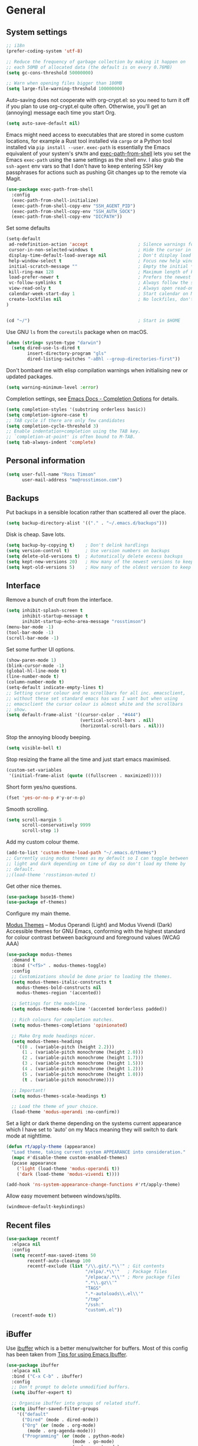 #+STARTUP: content

* General
** System settings

#+BEGIN_SRC emacs-lisp
;; i18n
(prefer-coding-system 'utf-8)

;; Reduce the frequency of garbage collection by making it happen on
;; each 50MB of allocated data (the default is on every 0.76MB)
(setq gc-cons-threshold 50000000)

;; Warn when opening files bigger than 100MB
(setq large-file-warning-threshold 100000000)
#+END_SRC

Auto-saving does not cooperate with org-crypt.el: so you need
to turn it off if you plan to use org-crypt.el quite often.
Otherwise, you'll get an (annoying) message each time you
start Org.

#+begin_src emacs-lisp
  (setq auto-save-default nil)
#+end_src

Emacs might need access to executables that are stored in some custom
locations, for example a Rust tool installed via ~cargo~ or a Python
tool installed via ~pip install --user~.  ~exec-path~ is essentially
the Emacs equivalent of your system's ~$PATH~ and [[https://github.com/purcell/exec-path-from-shell][exec-path-from-shell]]
lets you set the Emacs ~exec-path~ using the same settings as the
shell env.  I also grab the ~ssh-agent~ env vars so that I don't have
to keep entering SSH key passphrases for actions such as pushing Git
changes up to the remote via Magit.

#+begin_src emacs-lisp
  (use-package exec-path-from-shell
    :config
    (exec-path-from-shell-initialize)
    (exec-path-from-shell-copy-env "SSH_AGENT_PID")
    (exec-path-from-shell-copy-env "SSH_AUTH_SOCK")
    (exec-path-from-shell-copy-env "DICPATH"))
#+end_src

Set some defaults

#+BEGIN_SRC emacs-lisp
  (setq-default
   ad-redefinition-action 'accept                   ; Silence warnings for redefinition
   cursor-in-non-selected-windows t                 ; Hide the cursor in inactive windows
   display-time-default-load-average nil            ; Don't display load average
   help-window-select t                             ; Focus new help windows when opened
   initial-scratch-message ""                       ; Empty the initial *scratch* buffer
   kill-ring-max 128                                ; Maximum length of kill ring
   load-prefer-newer t                              ; Prefers the newest version of a file
   vc-follow-symlinks t                             ; Always follow the symlinks
   view-read-only t                                 ; Always open read-only buffers in view-mode
   calendar-week-start-day 1                        ; Start calendar on Monday not Sunday
   create-lockfiles nil                             ; No lockfiles, don't need them and they mess with Terraform
  )                       


  (cd "~/")                                         ; Start in $HOME
#+END_SRC

Use GNU ~ls~ from the ~coreutils~ package when on macOS.

#+begin_src emacs-lisp
  (when (string= system-type "darwin")
    (setq dired-use-ls-dired t
          insert-directory-program "gls"
          dired-listing-switches "-aBhl --group-directories-first"))
#+end_src

Don't bombard me with elisp compilation warnings when initialising new
or updated packages.

#+begin_src emacs-lisp
  (setq warning-minimum-level :error)
#+end_src

Completion settings, see [[https://www.gnu.org/software/emacs/manual/html_node/emacs/Completion-Styles.html][Emacs Docs - Completion Options]] for details.

#+begin_src emacs-lisp
  (setq completion-styles '(substring orderless basic))
  (setq completion-ignore-case t)
  ;; TAB cycle if there are only few candidates
  (setq completion-cycle-threshold 3)
  ;; Enable indentation+completion using the TAB key.
  ;; `completion-at-point' is often bound to M-TAB.
  (setq tab-always-indent 'complete)
#+end_src

** Personal information

#+BEGIN_SRC emacs-lisp
(setq user-full-name "Ross Timson"
      user-mail-address "me@rosstimson.com")
#+END_SRC

** Backups

Put backups in a sensible location rather than scattered all over the place.

#+BEGIN_SRC emacs-lisp
(setq backup-directory-alist '(("." . "~/.emacs.d/backups")))
#+END_SRC

Disk is cheap. Save lots.

#+BEGIN_SRC emacs-lisp
(setq backup-by-copying t)    ; Don't delink hardlings
(setq version-control t)      ; Use version numbers on backups
(setq delete-old-versions t)  ; Automatically delete excess backups
(setq kept-new-versions 20)   ; How many of the newest versions to keep
(setq kept-old-versions 5)    ; How many of the oldest version to keep
#+END_SRC

** Interface

Remove a bunch of cruft from the interface.

#+BEGIN_SRC emacs-lisp
(setq inhibit-splash-screen t
      inhibit-startup-message t
      inihibt-startup-echo-area-message "rosstimson")
(menu-bar-mode -1)
(tool-bar-mode -1)
(scroll-bar-mode -1)
#+END_SRC

Set some further UI options.

#+BEGIN_SRC emacs-lisp
  (show-paren-mode 1)
  (blink-cursor-mode -1)
  (global-hl-line-mode t)
  (line-number-mode t)
  (column-number-mode t)
  (setq-default indicate-empty-lines t)
  ;; Setting cursor colour and no scrollbars for all inc. emacsclient,
  ;; without these set standard emacs has was I want but when using
  ;; emacsclient the cursor colour is almost white and the scrollbars
  ;; show.
  (setq default-frame-alist '((cursor-color . "#444")
                              (vertical-scroll-bars . nil)
                              (horizontal-scroll-bars . nil)))
#+END_SRC

Stop the annoying bloody beeping.

#+BEGIN_SRC emacs-lisp
(setq visible-bell t)
#+END_SRC

Stop resizing the frame all the time and just start emacs maximised.

#+BEGIN_SRC emacs-lisp
(custom-set-variables
 '(initial-frame-alist (quote ((fullscreen . maximized)))))
#+END_SRC

Short form yes/no questions.

#+BEGIN_SRC emacs-lisp
(fset 'yes-or-no-p #'y-or-n-p)
#+END_SRC

Smooth scrolling.

#+BEGIN_SRC emacs-lisp
(setq scroll-margin 5
      scroll-conservatively 9999
      scroll-step 1)
#+END_SRC

Add my custom colour theme.

#+begin_src emacs-lisp
  (add-to-list 'custom-theme-load-path "~/.emacs.d/themes")
  ;; Currently using modus themes as my default so I can toggle between
  ;; light and dark depending on time of day so don't load my theme by
  ;; default.
  ;;(load-theme 'rosstimson-muted t)
#+end_src

Get other nice themes.

#+BEGIN_SRC emacs-lisp
  (use-package base16-theme)
  (use-package ef-themes)
#+END_SRC

Configure my main theme.

[[https://protesilaos.com/emacs/modus-themes][Modus Themes]] -- Modus Operandi (Light) and Modus Vivendi (Dark)
Accessible themes for GNU Emacs, conforming with the highest standard
for colour contrast between background and foreground values (WCAG
AAA)

#+begin_src emacs-lisp
  (use-package modus-themes
    :demand t
    :bind ("<f5>" . modus-themes-toggle)
    :config
    ;; Customizations should be done prior to loading the themes.
    (setq modus-themes-italic-constructs t
      modus-themes-bold-constructs nil
      modus-themes-region '(accented))

    ;; Settings for the modeline.
    (setq modus-themes-mode-line '(accented borderless padded))

    ;; Rich colours for completion matches.
    (setq modus-themes-completions 'opinionated)

    ;; Make Org mode headings nicer.
    (setq modus-themes-headings
      '((0 . (variable-pitch (height 2.2)))
        (1 . (variable-pitch monochrome (height 2.0)))
        (2 . (variable-pitch monochrome (height 1.7)))
        (3 . (variable-pitch monochrome (height 1.5)))
        (4 . (variable-pitch monochrome (height 1.2)))
        (5 . (variable-pitch monochrome (height 1.0)))
        (t . (variable-pitch monochrome))))

    ;; Important!
    (setq modus-themes-scale-headings t)

    ;; Load the theme of your choice.
    (load-theme 'modus-operandi :no-confirm))
#+end_src

Set a light or dark theme depending on the systems current appearance
which I have set to 'auto' on my Macs meaning they will switch to dark
mode at nighttime.

#+begin_src emacs-lisp
  (defun rt/apply-theme (appearance)
    "Load theme, taking current system APPEARANCE into consideration."
    (mapc #'disable-theme custom-enabled-themes)
    (pcase appearance
      ('light (load-theme 'modus-operandi t))
      ('dark (load-theme 'modus-vivendi t))))

  (add-hook 'ns-system-appearance-change-functions #'rt/apply-theme)
#+end_src

Allow easy movement between windows/splits.

#+BEGIN_SRC emacs-lisp
(windmove-default-keybindings)
#+END_SRC

** Recent files

#+BEGIN_SRC emacs-lisp
  (use-package recentf
    :elpaca nil
    :config
    (setq recentf-max-saved-items 50
          recentf-auto-cleanup 100
          recentf-exclude (list "/\\.git/.*\\'" ; Git contents
                                "/elpa/.*\\'"   ; Package files
                                "/elpaca/.*\\'" ; More package files
                                ".*\\.gz\\'"
                                "TAGS"
                                ".*-autoloads\\.el\\'"
                                "/tmp"
                                "/ssh:"
                                "custom\.el"))
    (recentf-mode t))
#+END_SRC

** iBuffer

Use [[https://www.emacswiki.org/emacs/IbufferMode][ibuffer]] which is a better menu/switcher for buffers.  Most of this
config has been taken from [[http://martinowen.net/blog/2010/02/03/tips-for-emacs-ibuffer.html][Tips for using Emacs Ibuffer]].

#+BEGIN_SRC emacs-lisp
(use-package ibuffer
  :elpaca nil
  :bind ("C-x C-b" . ibuffer)
  :config
  ;; Don't prompt to delete unmodified buffers.
  (setq ibuffer-expert t)

  ;; Organise ibuffer into groups of related stuff.
  (setq ibuffer-saved-filter-groups
    '(("default"
      ("Dired" (mode . dired-mode))
      ("Org" (or (mode . org-mode)
        (mode . org-agenda-mode)))
      ("Programming" (or (mode . python-mode)
                         (mode . go-mode)
                         (mode . rust-mode)
                         (mode . clojure-mode)))
      ("Web" (mode . web-mode))
      ("Shell" (or (mode . eshell-mode)
        (mode . shell-mode)
        (mode . term-mode)))
      ("Magit" (name . "\*magit\*"))
      ("Mu4e" (name . "\*mu4e\*"))
      ("Emacs" (or (name . "^\\*scratch\\*$")
        (name . "^\\*Messages\\*$")
        (name . "^\\*Warnings\\*$")
        (name . "\*Help\*")
        (name . "\*Apropos\*")
        (name . "\*info\*")
        (name . "^\\*anaconda-mode\\*$")
        (mode . ag-mode)))
  )))

  ;; ibuffer-auto-mode is a minor mode that automatically keeps the
  ;; buffer list up to date.
  (add-hook 'ibuffer-mode-hook
            #'(lambda ()
              (ibuffer-auto-mode 1)
              (ibuffer-switch-to-saved-filter-groups "default")))

  ;; Don't show empty filter groups.
  (setq ibuffer-show-empty-filter-groups nil))
#+END_SRC

** Eshell

#+BEGIN_SRC emacs-lisp
(use-package eshell
  :elpaca nil
  :commands eshell
  :init
  (setq eshell-aliases-file (concat user-emacs-directory "eshell.aliases")
        eshell-cmpl-ignore-case t
        eshell-history-size 1024)

  ;; Visual commands
  (setq eshell-visual-commands '("vi" "vim" "top" "htop" "less" "more" "tmux"))
  (setq eshell-visual-subcommands '(("git" "log" "diff" "show"))))
#+END_SRC

Make C-l clear eshell screen just as it would a normal shell.

#+BEGIN_SRC emacs-lisp
(defun eshell-clear-buffer ()
  "Clear terminal"
  (interactive)
  (let ((inhibit-read-only t))
        (erase-buffer)
        (eshell-send-input)))

(add-hook 'eshell-mode-hook
#'(lambda()
  (local-set-key (kbd "C-l") 'eshell-clear-buffer)))
#+END_SRC

** Global Key Bindings

I often split the window and nearly always want to switch to the new
window in order to open a new file.  This will switch automatically so
I don't have the extra step.

#+BEGIN_SRC emacs-lisp
(global-set-key "\C-x2" (lambda () (interactive)(split-window-vertically) (other-window 1)))
(global-set-key "\C-x3" (lambda () (interactive)(split-window-horizontally) (other-window 1)))
#+END_SRC

Keyboard shortcut for quickly compiling code.

#+begin_src emacs-lisp
  (global-set-key [?\C-x ?c] 'compile)
#+end_src

** Tabs vs Spaces

Default to spaces for indentation.

#+BEGIN_SRC emacs-lisp
(setq-default indent-tabs-mode nil)
(setq-default tab-width 4)
#+END_SRC


* Minor Modes
** Ace-link

Quickly follow links with [[https://github.com/abo-abo/ace-link][Ace-link]].

#+BEGIN_SRC emacs-lisp
(use-package ace-link
  :config
  (ace-link-setup-default)
  (define-key org-mode-map (kbd "M-o") 'ace-link-org))
#+END_SRC

** All The Icons

[[https://github.com/domtronn/all-the-icons.el][All the Icons]] is a utility package to collect various Icon Fonts and
propertize them within Emacs.  It is used for different filetype icons
in Dirvish etc.

#+begin_src emacs-lisp
  (use-package all-the-icons
    :if (display-graphic-p))
#+end_src

** Avy

Quick navigation by jumping to things with [[https://github.com/abo-abo/avy][Avy]].

#+BEGIN_SRC emacs-lisp
(use-package avy
  :bind (("M-g c" . avy-goto-char)
         ("M-g w" . avy-goto-word-1)
         ("M-g l" . avy-goto-line))
  :config
  (avy-setup-default))
#+END_SRC

** Beacon

[[https://github.com/Malabarba/beacon][Beacon]] - A light that follows your cursor around so you don't lose it.

#+begin_src emacs-lisp
  (use-package beacon
    :custom
    (beacon-size 60)
    :config
    (beacon-mode 1))
#+end_src

** Blackout

[[https://github.com/radian-software/blackout][Blackout]] is a package which allows you to hide or customize the
display of major and minor modes in the mode line.

#+begin_src emacs-lisp
  (use-package blackout :demand t)
  (elpaca-wait)
#+end_src

** Cape

Cape provides Completion At Point Extensions which can be used in
combination with Corfu, Company or the default completion UI. The
completion backends used by ~completion-at-point~ are so called
~completion-at-point-functions~ (Capfs).

#+begin_src emacs-lisp
  (use-package cape
    ;; Bind dedicated completion commands
    ;; Alternative prefix keys: C-c p, M-p, M-+, ...
    :bind (("C-c p p" . completion-at-point) ;; capf
           ("C-c p t" . complete-tag)        ;; etags
           ("C-c p d" . cape-dabbrev)        ;; or dabbrev-completion
           ("C-c p h" . cape-history)
           ("C-c p f" . cape-file)
           ("C-c p k" . cape-keyword)
           ("C-c p s" . cape-symbol)
           ("C-c p a" . cape-abbrev)
           ("C-c p l" . cape-line)
           ("C-c p w" . cape-dict)
           ("C-c p \\" . cape-tex)
           ("C-c p _" . cape-tex)
           ("C-c p ^" . cape-tex)
           ("C-c p &" . cape-sgml)
           ("C-c p r" . cape-rfc1345))
    :init
    ;; Add to the global default value of `completion-at-point-functions' which is
    ;; used by `completion-at-point'.  The order of the functions matters, the
    ;; first function returning a result wins.  Note that the list of buffer-local
    ;; completion functions takes precedence over the global list.
    (add-to-list 'completion-at-point-functions #'cape-dabbrev)
    (add-to-list 'completion-at-point-functions #'cape-file)
    (add-to-list 'completion-at-point-functions #'cape-elisp-block)
    ;;(add-to-list 'completion-at-point-functions #'cape-history)
    ;;(add-to-list 'completion-at-point-functions #'cape-keyword)
    ;;(add-to-list 'completion-at-point-functions #'cape-tex)
    ;;(add-to-list 'completion-at-point-functions #'cape-sgml)
    ;;(add-to-list 'completion-at-point-functions #'cape-rfc1345)
    ;;(add-to-list 'completion-at-point-functions #'cape-abbrev)
    ;;(add-to-list 'completion-at-point-functions #'cape-dict)
    ;;(add-to-list 'completion-at-point-functions #'cape-symbol)
    ;;(add-to-list 'completion-at-point-functions #'cape-line)
  )
#+end_src

** Consult

[[https://github.com/minad/consult][Consult]] provides various handy commands based on the Emacs completion
function completing-read.  It provides a bunch of helper functions
similar to those found in Counsel and also includes a Swiper-like
function with ~consult-line~.

#+begin_src emacs-lisp
  ;; Example configuration for Consult
  (use-package consult
    ;; Load immediately so I can use recent file search or search stuff on startup.
    :demand t
    ;; Replace bindings. Lazily loaded due by `use-package'.
    :bind (("C-x f" . consult-recent-file)
           ("C-x b" . consult-buffer)                ;; orig. switch-to-buffer
           ("M-y" . consult-yank-pop)                ;; orig. yank-pop
           ("<help> a" . consult-apropos)            ;; orig. apropos-command
           ;; M-g bindings (goto-map)
           ("M-g e" . consult-compile-error)
           ("M-g g" . consult-goto-line)             ;; orig. goto-line
           ("M-g o" . consult-outline)
           ("M-g m" . consult-mark)
           ("M-g k" . consult-global-mark)
           ("M-g i" . consult-imenu)
           ("M-g I" . consult-project-imenu)
           ;; M-s bindings (search-map)
           ("M-s f" . consult-find)
           ("M-s L" . consult-locate)
           ("M-s g" . consult-grep)
           ("M-s G" . consult-git-grep)
           ("M-s r" . consult-ripgrep)
           ("M-s l" . consult-line)
           ("M-s m" . consult-multi-occur)
           ("M-s k" . consult-keep-lines)
           ("M-s u" . consult-focus-lines)
           ;; Isearch integration
           ("M-s e" . consult-isearch-history)
           :map isearch-mode-map
           ("M-e" . consult-isearch-history)         ;; orig. isearch-edit-string
           ("M-s e" . consult-isearch-history)       ;; orig. isearch-edit-string
           ("M-s l" . consult-line)                  ;; needed by consult-line to detect isearch
           ("M-s L" . consult-line-multi))           ;; needed by consult-line to detect isearch


    ;; The :init configuration is always executed (Not lazy)
    :init

    ;; Optionally configure the register formatting. This improves the register
    ;; preview for `consult-register', `consult-register-load',
    ;; `consult-register-store' and the Emacs built-ins.
    (setq register-preview-delay 0
          register-preview-function #'consult-register-format)

    ;; Optionally tweak the register preview window.
    ;; This adds thin lines, sorting and hides the mode line of the window.
    (advice-add #'register-preview :override #'consult-register-window)

    ;; Use Consult to select xref locations with preview
    (setq xref-show-xrefs-function #'consult-xref
          xref-show-definitions-function #'consult-xref)

    ;; Configure other variables and modes in the :config section,
    ;; after lazily loading the package.
    :config

    ;; Optionally configure the narrowing key.
    ;; Both < and C-+ work reasonably well.
    (setq consult-narrow-key "<") ;; (kbd "C-+")

    ;; Use `fd' for `consult-find', with the following arguments.
    ;; Ignore case, include hidden, show absolute path, and never colour.
    (setq consult-find-command "fd -i -H -a -c never OPTS ARG"))

  ;; Optionally add the `consult-flycheck' command.
  (use-package consult-flycheck
    :bind (:map flycheck-command-map
                ("!" . consult-flycheck)))
#+end_src

** Corfu

[[https://github.com/minad/corfu][Corfu]] enhances in-buffer completion with a small completion popup. The
current candidates are shown in a popup below or above the point. The
candidates can be selected by moving up and down. Corfu is the
minimalistic in-buffer completion counterpart of the Vertico
minibuffer UI.

#+begin_src emacs-lisp
  (use-package corfu
    :init
    (global-corfu-mode))
#+end_src

** Crux

[[https://github.com/bbatsov/crux][Crux]] -- A Collection of Ridiculously Useful eXtensions for Emacs.

#+begin_src emacs-lisp
  (use-package crux
    :bind
    ("C-k" . crux-smart-kill-line)
    ("C-x n" . crux-cleanup-buffer-or-region)
    ("C-S-RET" . crux-smart-open-line-above)
    ("S-RET" . crux-smart-open-line)
    ("<C-backspace>" . crux-kill-line-backwards)
    ("C-x C-u" . crux-upcase-region)
    ("C-x C-l" . crux-downcase-region))
#+end_src

** Cut/Copy/Comment

In many editors cut and copy act on the current line if no text is
visually selected, [[https://github.com/purcell/whole-line-or-region/blob/master/whole-line-or-region.el][whole-line-or-region]] does just that for Emacs.

#+BEGIN_SRC emacs-lisp
  (use-package whole-line-or-region
   :blackout whole-line-or-region-local-mode
   :config
   (whole-line-or-region-global-mode t))
#+END_SRC

** Dabbrev

[[https://www.gnu.org/software/emacs/manual/html_node/emacs/Dynamic-Abbrevs.html][Dabbrev]] -- Dynamic Abbreviations

#+begin_src emacs-lisp
  ;; Use Dabbrev with Corfu!
  (use-package dabbrev
    :elpaca nil
    ;; Swap M-/ and C-M-/
    :bind (("M-/" . dabbrev-completion)
           ("C-M-/" . dabbrev-expand))
    ;; Other useful Dabbrev configurations.
    :custom
    (dabbrev-ignored-buffer-regexps '("\\.\\(?:pdf\\|jpe?g\\|png\\)\\'")))
#+end_src

** Denote

[[https://protesilaos.com/emacs/denote][Denote]] is a simple note-taking tool. It is based on the idea that
notes should follow a predictable and descriptive file-naming
scheme. The file name must offer a clear indication of what the note
is about, without reference to any other metadata. Denote basically
streamlines the creation of such files while providing facilities to
link between them.

#+begin_src emacs-lisp
  (use-package denote
    :hook (dired-mode . denote-dired-mode-in-directories)
    :bind
    ("C-c n n" . denote)
    ("C-c n N" . denote-type)
    ("C-c n d" . denote-date)
    ("C-c n s" . denote-subdirectory)
    ("C-c n t" . denote-template)
    ("C-c n i" . denote-link)
    ("C-c n I" . denote-link-add-links)
    ("C-c n l" . denote-link-find-file)
    ("C-c n b" . denote-link-backlinks)
    ("C-c n r" . denote-rename-file)
    ("C-c n R" . denote-rename-file-using-front-matter)
    :config
    (setq denote-directory (expand-file-name "~/Documents/notes/"))
    (setq denote-infer-keywords t)
    (setq denote-sort-keywords t)
    (setq denote-prompts '(title keywords)))
#+end_src

** Dired

Dired is the directory listing / file manager.  When on BSD it will
complain: 'ls does not support --dired', rather than installing GNU
Coreutils just for this just work around it with very minor
limitations.

#+BEGIN_SRC emacs-lisp
  (when (string= system-type "berkeley-unix")
    (setq dired-use-ls-dired nil))
#+END_SRC

Use human readable file sizes.

#+BEGIN_SRC emacs-lisp
  (setq dired-listing-switches
        "-l --all --human-readable --group-directories-first")
#+END_SRC

Allow visiting of files via 'a' key which won't create multiple Dired
buffers for each dir visited, this is disabled by default and a
warning message will appear.

#+BEGIN_SRC emacs-lisp
  (put 'dired-find-alternate-file 'disabled nil)
#+END_SRC

** Dirvish

[[https://github.com/alexluigit/dirvish][Dirvish]] is a modern replacement for Dired.

#+begin_src emacs-lisp
  (use-package dirvish
    :init
    (dirvish-override-dired-mode)
    :custom
    (dirvish-quick-access-entries
     '(("h" "~/"              "Home")
       ("c" "~/code/"         "Code")
       ("." "~/.dotfiles/"    "Dotfiles")
       ("d" "~/Downloads/"    "Downloads")
       ("w" "~/code/work/"    "Work")
       ))
    :config
    (setq delete-by-moving-to-trash t)
    (setq dirvish-attributes
          '(all-the-icons file-time file-size collapse subtree-state))
    :bind ; Bind `dirvish|dirvish-side|dirvish-dwim' as you see fit
    (("C-c f" . dirvish-fd)
     :map dirvish-mode-map ; Dirvish inherits `dired-mode-map'
     ("a"   . dirvish-quick-access)
     ("f"   . dirvish-file-info-menu)
     ("y"   . dirvish-yank-menu)
     ("N"   . dirvish-narrow)
     ("^"   . dirvish-history-last)
     ("h"   . dirvish-history-jump) ; remapped `describe-mode'
     ("s"   . dirvish-quicksort)    ; remapped `dired-sort-toggle-or-edit'
     ("v"   . dirvish-vc-menu)      ; remapped `dired-view-file'
     ("TAB" . dirvish-subtree-toggle)
     ("M-f" . dirvish-history-go-forward)
     ("M-b" . dirvish-history-go-backward)
     ("M-l" . dirvish-ls-switches-menu)
     ("M-m" . dirvish-mark-menu)
     ("M-t" . dirvish-layout-toggle)
     ("M-s" . dirvish-setup-menu)
     ("M-e" . dirvish-emerge-menu)
     ("M-j" . dirvish-fd-jump)))
#+end_src

** Dumb Jump

[[https://github.com/jacktasia/dumb-jump][Dump Jump]] allows you to jump to definition similar to Etags but without the
extra config and need for tag files.

#+BEGIN_SRC emacs-lisp
  (use-package dumb-jump
    :config
    (setq dumb-jump-default-project "~/code"
          dumb-jump-selector 'completing-read
          dumb-jump-prefer-searcher 'rg)
    :hook (xref-backend-functions . dumb-jump-xref-activate))
#+END_SRC

** Eglot

[[https://joaotavora.github.io/eglot/][Eglot]] is the Emacs client for the Language Server Protocol (LSP), it
is included by default with Emacs since version 29.1.

#+begin_src emacs-lisp
  (use-package eglot
    :elpaca nil
    :bind (:map eglot-mode-map
                ("M-." . xref-find-definitions)
                ("C-c h" . eglot-help-at-point))
    :hook (
           (clojure-mode . eglot-ensure)
           (go-mode . eglot-ensure)
           (python-mode . eglot-ensure)
           (rust-mode . eglot-ensure)
           (terraform-mode . eglot-ensure))
    :config
    (add-to-list 'eglot-server-programs
                 '(terraform-mode . ("terraform-ls" "serve"))))
#+end_src

*** Eglot Orderless

#+begin_src emacs-lisp
  (use-package eglot-orderless
    :elpaca nil
    :no-require t
    :after (eglot orderless)
    :config
    (add-to-list 'completion-category-overrides
                 '(eglot (styles orderless basic))))
#+end_src

** ElDoc

#+BEGIN_SRC emacs-lisp
(use-package eldoc)
#+END_SRC

** Embark

[[https://github.com/oantolin/embark/][Embark]] is minibuffer actions rooted in keymaps which provides a sort
of right-click contextual menu for Emacs, accessed through the
embark-act command (which you should bind to a convenient key),
offering you relevant actions to use on a target determined by the
context:

#+begin_src emacs-lisp
  (use-package embark
    :bind
    ("C-S-a" . embark-act))

  ;; Consult integration.
  (use-package embark-consult
    :after (embark consult)
    :demand t ; only necessary if you have the hook below
    ;; if you want to have consult previews as you move around an
    ;; auto-updating embark collect buffer
    :hook
    (embark-collect-mode . embark-consult-preview-minor-mode))
#+end_src

** Emmet

#+BEGIN_SRC emacs-lisp
(use-package emmet-mode
  :bind ("C-<return>" . emmet-expand-line)
  :config
  (add-hook 'web-mode-hook 'emmet-mode)
  (add-hook 'sgml-mode-hook 'emmet-mode)
  (add-hook 'html-mode-hook 'emmet-mode))
#+END_SRC

** Iedit

Edit multiple regions in the same way simultaneously with [[https://github.com/victorhge/iedit][Iedit]].

#+BEGIN_SRC emacs-lisp
(use-package iedit
  :commands (iedit-mode iedit-rectangle-mode)
  :bind ("C-;" . iedit-mode))
#+END_SRC

** Magit

[[https://magit.vc/][Magit]] the one and only Git frontend.

#+begin_src emacs-lisp
  (use-package magit
    ;; Don't lazy load, force loading to occur immediately and not
    ;; establish an autoload for the bound key.  I do this so that Magit
    ;; is around whent git committing from terminal via emacsclient,
    ;; without it magit does not get loaded and you edit the commit
    ;; message without magit's extras.
    :demand t
    :bind ("C-c g" . magit-status))
#+end_src

[[https://magit.vc/manual/forge.html][Forge]] allows you to work with Git forges, such as Github and Gitlab,
from the comfort of Magit and the rest of Emacs.

#+begin_src emacs-lisp
  (use-package forge
    :after magit
    :custom
    (forge-topic-list-limit '(60 . 0) "Maximum of 60 open topics and 0 closed topics."))
#+end_src

** Vertico

[[https://github.com/minad/vertico][Vertico]] provides a performant and minimalistic vertical completion UI
based on the default completion system. The main focus of Vertico is
to provide a UI which behaves correctly under all circumstances. By
reusing the built-in facilities system, Vertico achieves full
compatibility with built-in Emacs completion commands and completion
tables.

Note the keybinding being set here to ignore completion suggestions
and just do.  Example of this issue is when trying to create a
directory with dired called java but there is already a javascript
directory, hitting return just uses the completion suggestion so you'd
get an error about how you cannot create the directory as it already
exists.  You can encounter this type of scenario frequently in other
situations too. This Github issue has more details:
[[https://github.com/minad/vertico/issues/211][https://github.com/minad/vertico/issues/211]]. The key binding should be
there by default according to the Github issue but it doesn't seem to
be set for me so I explicitly set it here.  The alternative to using
this binding for ~vertico-exit-input~ would be to use C-p to put the
line back up into the minibuffer text entry line rather than the
completion suggestion.

#+begin_src emacs-lisp
  (use-package vertico
    :bind ("M-<return>" . vertico-exit-input)
    :init
    (vertico-mode)

    ;; Different scroll margin
    ;; (setq vertico-scroll-margin 0)

    ;; Show more candidates
    ;; (setq vertico-count 20)

    ;; Grow and shrink the Vertico minibuffer
    ;; (setq vertico-resize t)

    ;; Optionally enable cycling for `vertico-next' and `vertico-previous'.
    ;; (setq vertico-cycle t)
    )
#+end_src

Persist history over Emacs restarts. Vertico sorts by history position.

#+begin_src emacs-lisp
  (use-package savehist
    :elpaca nil
    :init
    (savehist-mode))
#+end_src

** Orderless

[[https://github.com/oantolin/orderless][Orderless]] completion style that divides the pattern into
space-separated components, and matches candidates that match all of
the components in any order. Each component can match in any one of
several ways: literally, as a regexp, as an initialism, in the flex
style, or as multiple word prefixes. By default, regexp and literal
matches are enabled.

#+begin_src emacs-lisp
  (use-package orderless
    :init
    ;; Configure a custom style dispatcher (see the Consult wiki)
    ;; (setq orderless-style-dispatchers '(+orderless-dispatch)
    ;;       orderless-component-separator #'orderless-escapable-split-on-space)
    (setq completion-styles '(orderless basic)
          completion-category-defaults nil
          completion-category-overrides '((file (styles partial-completion)))))
#+end_src

** Marginalia

Enable richer annotations using the [[https://github.com/minad/marginalia/][Marginalia]] package, this shows
short explanations next to items in the minibuffer.

#+begin_src emacs-lisp
  (use-package marginalia
    ;; Either bind `marginalia-cycle` globally or only in the minibuffer
    :bind (("M-A" . marginalia-cycle)
           :map minibuffer-local-map
           ("M-A" . marginalia-cycle))

    ;; The :init configuration is always executed (Not lazy!)
    :init

    ;; Must be in the :init section of use-package such that the mode gets
    ;; enabled right away. Note that this forces loading the package.
    (marginalia-mode)

    ;; Prefer richer, more heavy, annotations over the lighter default variant.
    ;; E.g. M-x will show the documentation string additional to the keybinding.
    ;; By default only the keybinding is shown as annotation.
    ;; Note that there is the command `marginalia-cycle' to
    ;; switch between the annotators.
    ;; (setq marginalia-annotators '(marginalia-annotators-heavy marginalia-annotators-light nil))
  )
#+end_src

** Rainbow delimiters

Highlight parens etc. by depth with [[https://www.emacswiki.org/emacs/RainbowDelimiters][Rainbow Delimiters]].

#+BEGIN_SRC emacs-lisp
(use-package rainbow-delimiters
  :hook (prog-mode . rainbow-delimiters-mode))
#+END_SRC

** Ripgrep

[[https://github.com/dajva/rg.el][rg.el]] - Use ripgrep in Emacs.

Ripgrep is my search tool of choice and has essentially completely
replaced ~grep~ for me.

Ripgrep is a replacement for both grep like (search one file) and ag
like (search many files) tools. It's fast and versatile and written in
Rust.

#+begin_src emacs-lisp
  (use-package rg
    :config
    (rg-enable-default-bindings))
#+end_src

** Smart Mode Line

Prettify the mode line with [[https://github.com/Malabarba/smart-mode-line][Smart Mode Line]].

#+BEGIN_SRC emacs-lisp
(use-package smart-mode-line
  :config
  (setq sml/no-confirm-load-theme t)
  (setq sml/theme 'respectful)
  (sml/setup)

  ;; Shorten certain paths with 'directory prefixes'.
  (add-to-list 'sml/replacer-regexp-list '("^~/code/dotfiles/" ":DOT:") t))
#+END_SRC

** Smart Tabs

Use [[https://www.emacswiki.org/emacs/SmartTabs][Smart Tabs]] for certain langs/modes.  Smart Tabs offers semantic
way of using tab characters in source code: tabs for indentation,
spaces for alignment.

#+BEGIN_SRC emacs-lisp
(use-package smart-tabs-mode
  :config
  (smart-tabs-insinuate 'c 'c++ 'java 'javascript)
)
#+END_SRC

** Smartparens

Deal with pairs of things with [[https://github.com/Fuco1/smartparens][Smartparens]].

#+BEGIN_SRC emacs-lisp
(use-package smartparens
  :commands (smartparens-mode smartparens-strict-mode)
  :config
  (require 'smartparens-config)
  (sp-use-smartparens-bindings))
#+END_SRC

** Smerge

Smerge is a handy tool that helps resolve merge conflicts, however the
default command prefix key binding is rather cumbersome so set it to
something a bit nicer.

#+begin_src emacs-lisp
  (use-package smerge-mode
    :elpaca nil
    :init
    (setq smerge-command-prefix "\C-cv"))
#+end_src

** Spelling

Set location for personal dictionary.
   
#+begin_src emacs-lisp
  (setq ispell-personal-dictionary "~/.aspell.en.pws")
#+end_src

Check my spelling on the fly with [[https://gitlab.com/ideasman42/emacs-spell-fu][spell-fu]]. Requires `aspell` to be installed.
This also spellchecks spelling in programming mode but only within comments.

#+begin_src emacs-lisp
  (use-package spell-fu
    :config (setq ispell-dictionary "en_GB")
    :hook ((text-mode . spell-fu-mode)
           (org-mode . spell-fu-mode)))
#+end_src

** Switch-window

Quickly switch between windows with [[https://github.com/dimitri/switch-window][switch-window]].

#+BEGIN_SRC emacs-lisp
(use-package switch-window
  :bind ("C-x o" . switch-window)
  :config
  (setq switch-window-shortcut-style 'qwerty)
  (setq switch-window-qwerty-shortcuts
    '("a" "r" "s" "t" "n" "e" "i" "o"))
  (setq switch-window-threshold 2))
#+END_SRC

** Tempel

[[https://github.com/minad/tempel][Tempel]] is a tiny template package for Emacs, which uses the syntax of
the Emacs Tempo library.  Tempel takes advantage of the standard
~completion-at-point-functions~ mechanism which is used by Emacs for
in-buffer completion.

#+begin_src emacs-lisp
  (use-package tempel
    :custom
    ;; Require trigger prefix before template name when completing.
    (tempel-trigger-prefix "<")
    (tempel-path (expand-file-name "snippets/*.eld" user-emacs-directory))

    :bind (("M-+" . tempel-complete) ;; Alternative tempel-expand
           ("M-*" . tempel-insert))

    :init

    ;; Setup completion at point
    (defun tempel-setup-capf ()
      ;; Add the Tempel Capf to `completion-at-point-functions'.
      ;; `tempel-expand' only triggers on exact matches. Alternatively use
      ;; `tempel-complete' if you want to see all matches, but then you
      ;; should also configure `tempel-trigger-prefix', such that Tempel
      ;; does not trigger too often when you don't expect it. NOTE: We add
      ;; `tempel-expand' *before* the main programming mode Capf, such
      ;; that it will be tried first.
      (setq-local completion-at-point-functions
                  (cons #'tempel-expand
                        completion-at-point-functions)))

    (add-hook 'conf-mode-hook 'tempel-setup-capf)
    (add-hook 'prog-mode-hook 'tempel-setup-capf)
    (add-hook 'text-mode-hook 'tempel-setup-capf)

    ;; Optionally make the Tempel templates available to Abbrev,
    ;; either locally or globally. `expand-abbrev' is bound to C-x '.
    ;; (add-hook 'prog-mode-hook #'tempel-abbrev-mode)
    ;; (global-tempel-abbrev-mode)
  )
#+end_src

** Treesit-Auto

Emacs 29, while featuring treesit.el and a convenient
treesit-install-language-grammar, will not feature an intelligent way
to choose between a default mode, such as python-mode, and its
tree-sitter enhanced version, python-ts-mode.  [[https://github.com/renzmann/treesit-auto][treesit-auto]] aims to
remedy this by automatically switching to the tree-sitter mode if the
grammar is installed and will try to install the grammar if not
already present.

#+begin_src emacs-lisp
  (use-package treesit-auto
    :config
    (setq treesit-auto-install 'prompt)
    (global-treesit-auto-mode))
#+end_src

** Undo Fu

[[https://gitlab.com/ideasman42/emacs-undo-fu][Undo Fu]] - Simple,
stable linear undo with redo for Emacs via a light weight wrapper for
Emacs built-in undo system,

#+begin_src emacs-lisp
  (use-package undo-fu
    :config
    :bind (("C-/" . undo-fu-only-undo)
           ("C-M-/" . undo-fu-only-redo)))
#+end_src

** Wgrep

[[https://github.com/mhayashi1120/Emacs-wgrep][wgrep]]

wgrep allows you to edit a grep buffer and apply those changes to the
file buffer like sed interactively. No need to learn sed script, just
learn Emacs.

rg.el also integrates with wgrep out of the box.

#+begin_src emacs-lisp
  (use-package wgrep
    :config
    (setq wgrep-auto-save-buffer t))
#+end_src

** Which-key

[[https://github.com/justbur/emacs-which-key][which-key]] is a package that displays available keybindings in popup.

#+BEGIN_SRC emacs-lisp
(use-package which-key
  :config
  (which-key-mode t)
  :blackout)
#+END_SRC

** Whitespace

[[https://www.emacswiki.org/emacs/WhiteSpace][WhiteSpace]], a mode to toggle visibility of whitespace.

#+BEGIN_SRC emacs-lisp
  (use-package whitespace
    :elpaca nil
    :bind ("C-c w" . whitespace-mode)
    :config
    (setq whitespace-line-column 80)
    (setq whitespace-style '(face tabs spaces indentation lines-tail empty trailing)))
#+END_SRC

Automatically cleanup unnecessary whitespace with [[https://github.com/purcell/whitespace-cleanup-mode][whitespace-cleanup-mode]]. 

#+BEGIN_SRC emacs-lisp
(use-package whitespace-cleanup-mode
  :init
  (global-whitespace-cleanup-mode t)) ; Enabled globally
#+END_SRC

** Xeft

[[https://sr.ht/~casouri/xeft/][Xeft]] -- Fast, incremental note searching in Emacs using [[https://xapian.org/][Xapian]].

#+begin_src emacs-lisp
  (use-package xeft
    :bind ("C-c n x" . xeft)
    :custom
    (xeft-database (expand-file-name "~/.emacs.d/xeft.db"))
    (xeft-default-extension "org")
    (xeft-directory (expand-file-name "~/Documents/notes"))
    (xeft-recusive 'follow-symlinks))
#+end_src


* Major Modes / Language Specific Stuff
** Org

[[http://orgmode.org/][Org mode]] - Your life in plain text.

#+BEGIN_SRC emacs-lisp
  (use-package org
    :elpaca nil
    :mode ("\\.org$'" . org-mode)
    :bind (("C-c a" . org-agenda)
           ("C-c c" . org-capture)
           ("C-c l" . org-store-link)
           ("C-c C-," . org-insert-structure-template))
    :init
    ;; Load extra Org modules from contrib
    (add-to-list 'org-modules 'org-protocol)
    (add-to-list 'org-modules 'org-crypt)
    (add-to-list 'org-modules 'ox-beamer)

    :config
    (setq org-startup-indented t
          org-ellipsis " » " ;; folding symbol
          org-pretty-entities t
          org-hide-emphasis-markers t
          ;; show actually italicized text instead of /italicized text/
          org-agenda-block-separator ""
          org-fontify-whole-heading-line t
          org-fontify-done-headline t
          org-fontify-quote-and-verse-blocks t)

    ;; Syntax highlight code blocks and make tabs work as expected.
    (setq org-src-fontify-natively t
          org-src-tab-acts-natively t)

    (setq org-directory (expand-file-name "~/Documents/notes"))
    (setq org-default-notes-file (concat org-directory "/notes.org"))
    (setq org-log-done 'time)
    (setq org-log-done-with-time t)
    (setq org-log-into-drawer t)
    (setq org-completion-use-ido t)

    ;; Follow links with RET.
    (setq org-return-follows-link t)

    (setq org-todo-keywords
        '((sequence "TODO(t)" "NEXT(n)" "WAIT(w@/!)" "|" "DONE(d!)" "CANCELLED(c@)")))

    ;; Function needed to integrate org-journal with org capture.
    ;; https://github.com/bastibe/org-journal/#journal-capture-template
    (defun org-journal-find-location ()
      ;; Open today's journal, but specify a non-nil prefix argument in order to
      ;; inhibit inserting the heading; org-capture will insert the heading.
      (org-journal-new-entry t)
      ;; Position point on the journal's top-level heading so that org-capture
      ;; will add the new entry as a child entry.
      (goto-char (point-min)))

    ;; Capture templates
    (setq org-capture-templates
          `(("t" "Todo" entry (file+headline ,(concat org-directory "/todo.org") "Inbox")
             "* TODO %?\n  %i\n" :empty-lines 1)
            ("s" "Someday / Maybe" entry (file+headline ,(concat org-directory "/someday-maybe.org") "Inbox")
             "* TODO %?\n  %i\n" :empty-lines 1)
            ("n" "New note (with Denote)" plain
             (file denote-last-path)
             #'denote-org-capture
             :no-save t
             :immediate-finish nil
             :kill-buffer t
             :jump-to-captured t)
            ("l" "Protocol Link" entry (file+headline ,(concat org-directory "/links.org") "Inbox")
             "* [[%:link][%:description]] \n\n%i\n%?\nCaptured On: %U" :empty-lines 1)
            ("j" "Journal entry" entry (function org-journal-find-location)
             "* %(format-time-string org-journal-time-format)%^{Title}\n%i%?" :empty-lines 1)))

    ;; Refile targets
    (setq org-refile-targets
          '(("todo.org" :maxlevel . 3)
            ("someday-maybe.org" :maxlevel . 3)
            ("links.org" :maxlevel . 3)
            ("cal.org" :maxlevel . 3)))

    ;; https://blog.aaronbieber.com/2017/03/19/organizing-notes-with-refile.html
    ;; Show full path for refile targets.
    (setq org-refile-use-outline-path t)

    ;; This option is also needed for the full path stuff to work,
    ;; without it you just get lots of repeated file names in the Ivy
    ;; selection window.  Full details in the blog post linked above.
    (setq org-outline-path-complete-in-steps nil)

    ;; Allow refiling to a new parent heading.
    (setq org-refile-allow-creating-parent-nodes 'confirm)

    ;; Custom function to quickly archive all done tasks.
    (defun rt/org-archive-done-tasks ()
      (interactive)
      (org-map-entries
       (lambda ()
         (org-archive-subtree)
         (setq org-map-continue-from (org-element-property :begin (org-element-at-point))))
       "/DONE" 'tree)
      ;; I'm sure this could be done better as part of the
      ;; org-map-entries function above but I'm not sure how so just
      ;; repeat for cancelled tasks.
      (org-map-entries
       (lambda ()
         (org-archive-subtree)
         (setq org-map-continue-from (org-element-property :begin (org-element-at-point))))
       "/CANCELLED" 'tree))


    ;; org-agenda
    (setq org-agenda-files '((concat org-directory "/todo.org")
                             (concat org-directory "/someday-maybe.org")
                             (concat org-directory "/cal.org"))
          org-agenda-skip-deadline-if-done t
          org-agenda-skip-scheduled-if-done t)

    ;; org-crypt
    (org-crypt-use-before-save-magic)

    (setq org-tags-exclude-from-inheritance (quote ("crypt")))

    ;; imenu
    (setq org-imenu-depth 4)

    ;; GPG key to use for encryption
    ;; Either the Key ID or set to nil to use symmetric encryption.
    (setq org-crypt-key "0x4799AD5040FF28FB5F3D71D7667A3481E4BB34F3"))
#+END_SRC

Org Journal

#+BEGIN_SRC emacs-lisp
  (use-package org-journal
    :after org
    :bind ("C-c T" . org-journal-new-entry)
    :config
    (defun org-journal-file-header-func (time)
      "Custom function to create journal header."
      (concat
       (pcase org-journal-file-type
         (`daily "#+TITLE: Daily Journal\n#+STARTUP: showeverything")
         (`weekly "#+TITLE: Weekly Journal\n#+STARTUP: folded")
         (`monthly "#+TITLE: Monthly Journal\n#+STARTUP: folded")
         (`yearly "#+TITLE: Yearly Journal\n#+STARTUP: folded"))))

    (defun org-journal-save-entry-and-exit()
      "Simple convenience function.
    Saves the buffer of the current day's entry and kills the window
    Similar to org-capture like behavior"
      (interactive)
      (save-buffer)
      (kill-buffer-and-window))

    ;; Key binding for the above function
    (define-key org-journal-mode-map (kbd "C-x C-s") 'org-journal-save-entry-and-exit)

    (setq org-journal-file-header 'org-journal-file-header-func)
    :custom
    (org-journal-file-type 'monthly)
    (org-journal-date-format "%A, %d %B %Y")
    (org-journal-dir (format (concat org-directory "/journal/") (format-time-string "%Y")))
    (org-journal-enable-encryption t))
#+END_SRC


Set active Org Babel languages

#+begin_src emacs-lisp
  (org-babel-do-load-languages
   'org-babel-load-languages
   '((clojure    . t)
     (css        . t)
     (emacs-lisp . t)
     (java       . t)
     (js         . t)
     (makefile   . t)
     (org        . t)
     (python     . t)
     (ruby       . t)
     (shell      . t)
     (sql        . t)))
#+end_src

*** Org AI

#+begin_src emacs-lisp
  (use-package org-ai
    :config
    (org-ai-global-mode)
    (setq org-ai-image-directory (expand-file-name "~/Documents/notes/org-ai-images/"))
    :hook (org-mode . org-ai-mode))
#+end_src

*** Org CV

#+begin_src emacs-lisp
  (use-package ox-awesomecv
    :elpaca (org-cv :host gitlab :repo "Titan-C/org-cv")
    :init (require 'ox-awesomecv))
#+end_src

Export to [[https://github.com/posquit0/Awesome-CV][Awesome CV]].

TODO / FIXME
#+begin_src emacs-lisp
  (use-package awesome-cv
    :elpaca nil
    :no-require t
    :after (org ox-awesomecv)
    :config
    (org-export-to-file 'awesomecv "awesomecv.tex")
    ;;(org-latex-compile "awesomecv.tex")
    )
#+end_src

*** Org Remark

[[https://nobiot.github.io/org-remark/#Installation][Org-remark]] lets you highlight and annotate text files, websites, and
EPUB books with using Org mode.

#+begin_src emacs-lisp
  (use-package org-remark
    :after org
    :commands (org-remark-global-tracking-mode)
    :bind (:map org-mode-map
                ("C-c C-x R" . org-remark-mode))
    :config
    (org-remark-global-tracking-mode t))
#+end_src

*** Org Superstar

[[https://github.com/integral-dw/org-superstar-mode][Org Superstar]] makes bullets prettier, it is a direct descendant of
org-bullets.

#+begin_src emacs-lisp
  (use-package org-superstar
    :config
    (setq org-superstar-special-todo-items t
          org-superstar-headline-bullets-list '(" "))
    (add-hook 'org-mode-hook (lambda ()
                               (org-superstar-mode 1))))
#+end_src

** Markdown

[[http://jblevins.org/projects/markdown-mode/][Markdown Mode]] is a major mode for Markdown offering syntax highlighting
and preview as well as other niceties.

Markdown command is set to [[http://fletcherpenney.net/multimarkdown/][multimarkdown]] so that needs installed on the system.

#+BEGIN_SRC emacs-lisp
  (use-package markdown-mode
    :commands (markdown-mode gfm-mode)
    :mode (("README\\.md\\'" . gfm-mode)
           ("\\.md\\'" . markdown-mode)
           ("\\.markdown\\'" . markdown-mode))
    :init (setq markdown-command "pandoc")
    :hook (markdown-mode . markdown-toc-mode))
#+END_SRC

Generate table of contents within Markdown files with [[https://github.com/ardumont/markdown-toc][markdown-toc]].

#+BEGIN_SRC emacs-lisp
  (use-package markdown-toc
    :blackout)
#+END_SRC

** YAML

[[https://www.emacswiki.org/emacs/YamlMode][Yaml mode]]

#+BEGIN_SRC emacs-lisp
(use-package yaml-mode
  :mode (("\\.yml$" . yaml-mode)
         ("\\.yaml$" . yaml-mode)
         ("\\.sls$" . yaml-mode))) ; SaltStack
#+END_SRC

** Python

Setup Python mode

#+BEGIN_SRC emacs-lisp
(use-package python
  :mode ("\\.py\\'" . python-mode)
  :interpreter ("python" . python-mode)
  :config
  (setq fill-column 79)
  (setq python-check-command "flake8")
  (setq tab-width 4))
#+END_SRC

[[https://github.com/proofit404/anaconda-mode][Anaconde mode]] offers code navigation, documentation lookup, and completion
for Python.

#+BEGIN_SRC emacs-lisp
(use-package anaconda-mode
  :init
  (progn
    (add-hook 'python-mode-hook 'anaconda-mode)
    (add-hook 'python-mode-hook 'anaconda-eldoc-mode)))
#+END_SRC

** Jinja2

[[https://melpa.org/#/jinja2-mode][Jinja2 Mode]] is a major mode for the jinja2 templating language.

#+BEGIN_SRC emacs-lisp
(use-package jinja2-mode
  :mode ("\\.j2\\'" . jinja2-mode))
#+END_SRC

** Just

[[https://github.com/casey/just][Just]] is a command runner that is similar to Make but is a bit nicer to
work with.  This persuades Emacs to use makefile mode for ~justfile~.

#+begin_src emacs-lisp
  (use-package make-mode
    :elpaca nil
    :mode (("justfile\\'" . makefile-mode)))
#+end_src

** Go

[[https://github.com/dominikh/go-mode.el][Go mode]]

#+BEGIN_SRC emacs-lisp
  (use-package go-mode
    :mode ("\\.go\\'" . go-mode)
    :init
    (setq compile-command "go build -v && go test -v")
    (setq compilation-read-command nil)
    :hook (before-save . gofmt-before-save))
#+END_SRC

** Rust

[[https://github.com/rust-lang/rust-mode][Rust-mode]] -- A major mode for Rust.

#+BEGIN_SRC emacs-lisp
(use-package rust-mode
  :mode ("\\.rs\\'" . rust-mode)
  :config
  (setq rust-format-on-save t))
#+END_SRC

[[https://github.com/kwrooijen/cargo.el][Cargo.el]] -- A minor mode for Cargo the Rust build tool, it adds some
convenient bindings for running Cargo commands.

#+begin_src emacs-lisp
  (use-package cargo
    :hook (rust-mode . cargo-minor-mode))
#+end_src

** Clojure

[[https://github.com/borkdude/clj-kondo/][clj-kondo]] a Clojure linter via flycheck.

#+BEGIN_SRC emacs-lisp
  (use-package flycheck-clj-kondo)
#+END_SRC

[[https://github.com/clojure-emacs/clojure-mode][Clojure Mode]] is a major mode for Clojure.

#+BEGIN_SRC emacs-lisp
  (use-package clojure-mode
    :mode (("\\.clj\\'" . clojure-mode)
           ("\\.cljs\\'" . clojurescript-mode)
           ("\\.cljc\\'" . clojurec-mode)
           ("\\.boot\\'" . clojure-mode))
    :hook ((clojure-mode . eldoc-mode)
           (clojure-mode . subword-mode)
           (clojure-mode . smartparens-strict-mode)
           (clojure-mode . rainbow-delimiters-mode)
           (clojure-mode . clj-refactor-mode))
    :config (require 'flycheck-clj-kondo))
#+END_SRC

[[https://cider.readthedocs.io/en/latest][CIDER]] is the Clojure(Script) Interactive Development Environment that Rocks!

#+BEGIN_SRC emacs-lisp
  (use-package cider
    :after clojure-mode
    :commands (cider cider-connect cider-jack-in)
    :bind ("C-c M-j" . cider-jack-in)
    :custom
    (cider-boot-parameters "cider repl -s wait")
    (cider-repl-display-help-banner nil)
    (cider-repl-result-prefix "=> "))
#+END_SRC

[[https://github.com/clojure-emacs/clj-refactor.el][clj-refactor]] is a collection of functions for refactoring Clojure code.

#+BEGIN_SRC emacs-lisp
  (use-package clj-refactor
    :config
    ;; This choice of keybinding leaves cider-macroexpand-1 unbound
    (cljr-add-keybindings-with-prefix "C-c C-r")
    (setq cljr-warn-on-eval nil)
    :blackout)
#+END_SRC

** Terraform

[[https://github.com/syohex/emacs-terraform-mode][Terraform Mode]] is a major mode for editing Terraform files.

#+BEGIN_SRC emacs-lisp
  (use-package terraform-mode
    :config
    ;; Need to add this hook for formatting via 'terraform fmt' to work.
    (add-hook 'terraform-mode-hook #'terraform-format-on-save-mode)
    (setq terraform-indent-level 2
          terraform-format-on-save t))
#+END_SRC

** Web Mode

[[http://web-mode.org/][Web-mode]] for editing web templates -- can syntax highlight
appropriately for embedded CSS or Javascript.

#+BEGIN_SRC emacs-lisp
(use-package web-mode
  :mode (("\\.html\\'" . web-mode)
         ("\\.css\\'" . web-mode)
         ("\\.j2\\'" . web-mode))
  :config
  (setq web-mode-markup-indent-offset 2)
  (setq web-mode-code-indent-offset 2)
  (setq web-mode-css-indent-offset 2)

  (setq web-mode-enable-auto-pairing t)
  (setq web-mode-enable-auto-expanding t)
  (setq web-mode-enable-css-colorization t)
  (setq web-mode-enable-current-element-highlight t)
  (setq web-mode-enable-current-column-highlight t)

  (setq web-mode-engines-alist
    '(("jinja2"    . "\\.j2\\'"))))
#+END_SRC

** JavaScript / TypeScript

[[https://github.com/mooz/js2-mode][JS2 Mode]] is an improved Javascript mode.

Set indent-tabs-mode to true for JS files as Smart Tabs is enabled for
JS.  Without this Smart Tabs would do its thing but then upon saving
the globally enabled Whitespace Cleanup mode would set tabbed
indentation back to spaces.


#+begin_src emacs-lisp
  (use-package js2-mode
    :mode ("\\.js\\'")
    :init
    (add-hook 'js2-mode-hook
              (lambda ()
                (setq indent-tabs-mode t))))
#+end_src

[[https://github.com/ananthakumaran/tide][Tide]] is the canonical way of using TypeScript within Emacs.

#+begin_src emacs-lisp
  (use-package tide
    :after (typescript-mode flycheck)
    :hook ((typescript-mode . tide-setup)
           (typescript-mode . tide-hl-identifier-mode)
           (before-save . tide-format-before-save)))
#+end_src

** C

Similar to JS mode use Smart Tabs for C code and make sure Whitespace
Cleanup doesn't clobber tabs upon save.

#+BEGIN_SRC emacs-lisp
(add-hook 'c-mode-common-hook
          (lambda ()
            (setq indent-tabs-mode t)))
#+END_SRC

** RestClient

Mode for working with REST APIs.

#+begin_src emacs-lisp
(use-package restclient
  :mode ("\\.http\\'" . restclient-mode))
#+end_src

** Shell

Use tabs in shell scripts otherwise heredoc functionality around
whitespace can be weird.

#+BEGIN_SRC emacs-lisp
(add-hook 'sh-mode-hook
          (lambda ()
            (setq indent-tabs-mode t)))
#+END_SRC

** Nix

[[https://github.com/NixOS/nix-mode/][Nix Mode]] -- An Emacs major mode for editing Nix expressions. There is
also a manual available at nix-mode.org.

#+begin_src emacs-lisp
  (use-package nix-mode
    :mode "\\.nix\\'")
#+end_src


* Extras
** Sqlite3

[[https://github.com/pekingduck/emacs-sqlite3-api][sqlite3]] is a dynamic module for GNU Emacs 25+ that provides direct
access to the core SQLite3 C API from Emacs Lisp.

#+begin_src emacs-lisp
  (use-package sqlite3)
#+end_src

** Ediff

#+begin_src emacs-lisp
(use-package ediff
  :elpaca nil
  :config
  ;; Use the selected frame for ediff rather that a new one.
  (setq ediff-window-setup-function 'ediff-setup-windows-plain)

  ;; Split window into vertical panes, better for wider screens.
  (setq ediff-split-window-function 'split-window-horizontally)

  ;; expand everything that can be expanded before ediffing
  ;; this is useful for org-mode and code folding
  :hook (ediff-prepare-buffer . outline-show-all))
#+end_src

